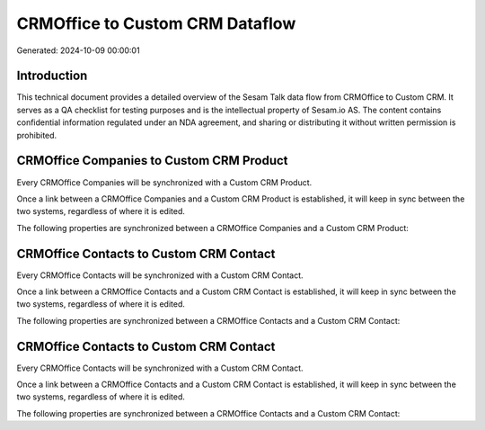 ================================
CRMOffice to Custom CRM Dataflow
================================

Generated: 2024-10-09 00:00:01

Introduction
------------

This technical document provides a detailed overview of the Sesam Talk data flow from CRMOffice to Custom CRM. It serves as a QA checklist for testing purposes and is the intellectual property of Sesam.io AS. The content contains confidential information regulated under an NDA agreement, and sharing or distributing it without written permission is prohibited.

CRMOffice Companies to Custom CRM Product
-----------------------------------------
Every CRMOffice Companies will be synchronized with a Custom CRM Product.

Once a link between a CRMOffice Companies and a Custom CRM Product is established, it will keep in sync between the two systems, regardless of where it is edited.

The following properties are synchronized between a CRMOffice Companies and a Custom CRM Product:

.. list-table::
   :header-rows: 1

   * - CRMOffice Companies Property
     - Custom CRM Product Property
     - Custom CRM Data Type


CRMOffice Contacts to Custom CRM Contact
----------------------------------------
Every CRMOffice Contacts will be synchronized with a Custom CRM Contact.

Once a link between a CRMOffice Contacts and a Custom CRM Contact is established, it will keep in sync between the two systems, regardless of where it is edited.

The following properties are synchronized between a CRMOffice Contacts and a Custom CRM Contact:

.. list-table::
   :header-rows: 1

   * - CRMOffice Contacts Property
     - Custom CRM Contact Property
     - Custom CRM Data Type


CRMOffice Contacts to Custom CRM Contact
----------------------------------------
Every CRMOffice Contacts will be synchronized with a Custom CRM Contact.

Once a link between a CRMOffice Contacts and a Custom CRM Contact is established, it will keep in sync between the two systems, regardless of where it is edited.

The following properties are synchronized between a CRMOffice Contacts and a Custom CRM Contact:

.. list-table::
   :header-rows: 1

   * - CRMOffice Contacts Property
     - Custom CRM Contact Property
     - Custom CRM Data Type

